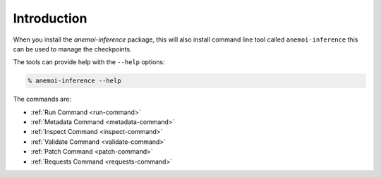 Introduction
============

When you install the `anemoi-inference` package, this will also install command line tool
called ``anemoi-inference`` this can be used to manage the checkpoints.

The tools can provide help with the ``--help`` options:

.. code-block:: bash

    % anemoi-inference --help


The commands are:

- :ref:`Run Command <run-command>`
- :ref:`Metadata Command <metadata-command>`
- :ref:`Inspect Command <inspect-command>`
- :ref:`Validate Command <validate-command>`
- :ref:`Patch Command <patch-command>`
- :ref:`Requests Command <requests-command>`
